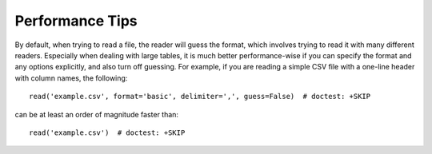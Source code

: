 .. note that if this is changed from the default approach of using an *include*
   (in index.rst) to a separate performance page, the header needs to be changed
   from === to ***, the filename extension needs to be changed from .inc.rst to
   .rst, and a link needs to be added in the subpackage toctree

.. _astropy-io-ascii-performance:

Performance Tips
================

By default, when trying to read a file, the reader will guess the format, which
involves trying to read it with many different readers. Especially when dealing
with large tables, it is much better performance-wise if you can specify the
format and any options explicitly, and also turn off guessing. For example, if
you are reading a simple CSV file with a one-line header with column names, the
following::

    read('example.csv', format='basic', delimiter=',', guess=False)  # doctest: +SKIP

can be at least an order of magnitude faster than::

    read('example.csv')  # doctest: +SKIP
